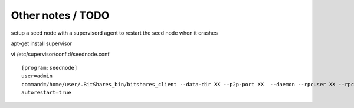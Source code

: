 
Other notes / TODO
==================

setup a seed node with a supervisord agent to restart the seed node when it crashes

apt-get install supervisor

vi /etc/supervisor/conf.d/seednode.conf

::

    [program:seednode]
    user=admin
    command=/home/user/.BitShares_bin/bitshares_client --data-dir XX --p2p-port XX  --daemon --rpcuser XX --rpcpassword XX --rpcport 0 --httpport 5678 --max-connections 400
    autorestart=true



